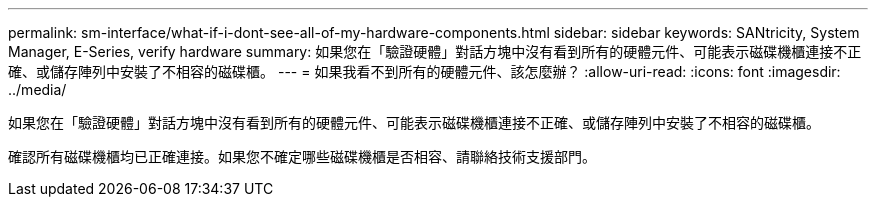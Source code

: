---
permalink: sm-interface/what-if-i-dont-see-all-of-my-hardware-components.html 
sidebar: sidebar 
keywords: SANtricity, System Manager, E-Series, verify hardware 
summary: 如果您在「驗證硬體」對話方塊中沒有看到所有的硬體元件、可能表示磁碟機櫃連接不正確、或儲存陣列中安裝了不相容的磁碟櫃。 
---
= 如果我看不到所有的硬體元件、該怎麼辦？
:allow-uri-read: 
:icons: font
:imagesdir: ../media/


[role="lead"]
如果您在「驗證硬體」對話方塊中沒有看到所有的硬體元件、可能表示磁碟機櫃連接不正確、或儲存陣列中安裝了不相容的磁碟櫃。

確認所有磁碟機櫃均已正確連接。如果您不確定哪些磁碟機櫃是否相容、請聯絡技術支援部門。
